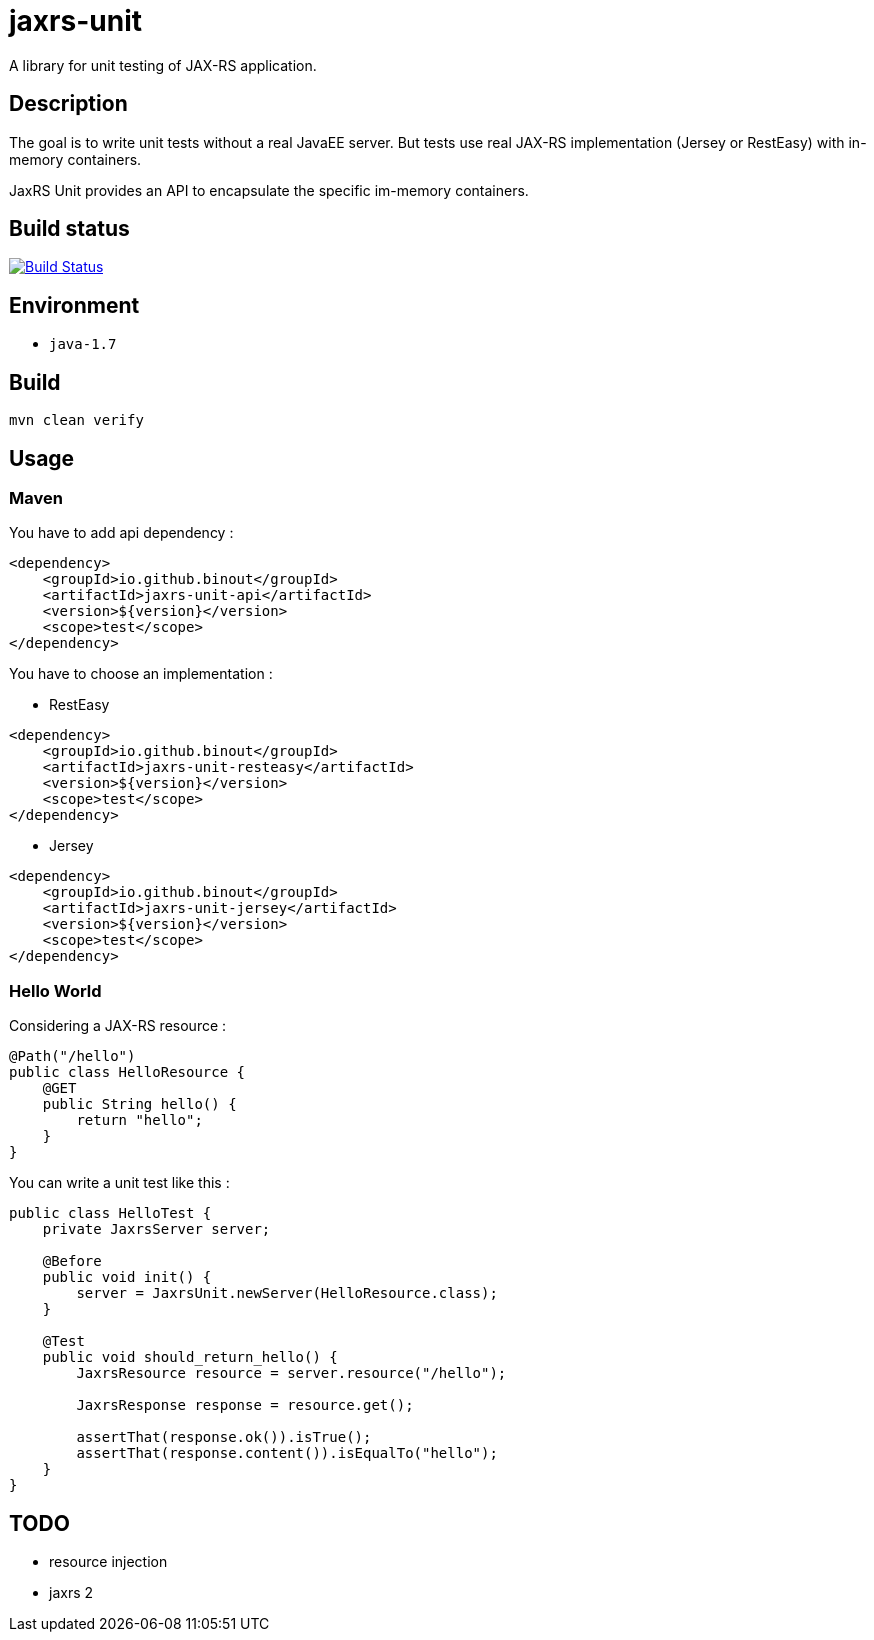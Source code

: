 = jaxrs-unit
:compat-mode:

A library for unit testing of JAX-RS application.

== Description
The goal is to write unit tests without a real JavaEE server.
But tests use real JAX-RS implementation (Jersey or RestEasy) with in-memory containers.

JaxRS Unit provides an API to encapsulate the specific im-memory containers.

== Build status

image:https://travis-ci.org/binout/jaxrs-unit?branch=master["Build Status", link="https://travis-ci.org/binout/jaxrs-unit"]

== Environment

* +java-1.7+

== Build

[source,bash]
----
mvn clean verify
----

== Usage

=== Maven

You have to add api dependency :

[source, xml]
----
<dependency>
    <groupId>io.github.binout</groupId>
    <artifactId>jaxrs-unit-api</artifactId>
    <version>${version}</version>
    <scope>test</scope>
</dependency>
----

You have to choose an implementation :

* RestEasy

[source, xml]
----
<dependency>
    <groupId>io.github.binout</groupId>
    <artifactId>jaxrs-unit-resteasy</artifactId>
    <version>${version}</version>
    <scope>test</scope>
</dependency>
----

* Jersey

[source, xml]
----
<dependency>
    <groupId>io.github.binout</groupId>
    <artifactId>jaxrs-unit-jersey</artifactId>
    <version>${version}</version>
    <scope>test</scope>
</dependency>
----

=== Hello World

Considering a JAX-RS resource :

[source, java]
----
@Path("/hello")
public class HelloResource {
    @GET
    public String hello() {
        return "hello";
    }
}
----

You can write a unit test like this :

[source, java]
----
public class HelloTest {
    private JaxrsServer server;

    @Before
    public void init() {
        server = JaxrsUnit.newServer(HelloResource.class);
    }

    @Test
    public void should_return_hello() {
        JaxrsResource resource = server.resource("/hello");

        JaxrsResponse response = resource.get();

        assertThat(response.ok()).isTrue();
        assertThat(response.content()).isEqualTo("hello");
    }
}
----

== TODO

* resource injection
* jaxrs 2
